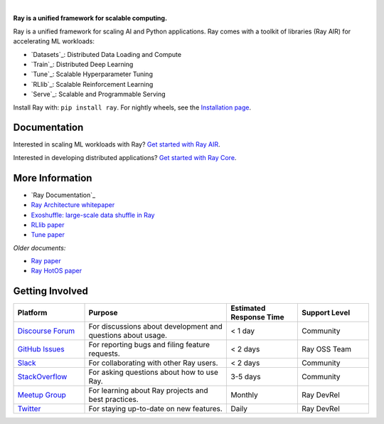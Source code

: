 .. image:: https://github.com/ray-project/ray/raw/master/doc/source/images/ray_header_logo.png

.. image:: https://readthedocs.org/projects/ray/badge/?version=master
    :target: http://docs.ray.io/en/master/?badge=master

.. image:: https://img.shields.io/badge/Ray-Join%20Slack-blue
    :target: https://forms.gle/9TSdDYUgxYs8SA9e8

.. image:: https://img.shields.io/badge/Discuss-Ask%20Questions-blue
    :target: https://discuss.ray.io/

.. image:: https://img.shields.io/twitter/follow/raydistributed.svg?style=social&logo=twitter
    :target: https://twitter.com/raydistributed

|


**Ray is a unified framework for scalable computing.**

Ray is a unified framework for scaling AI and Python applications.
Ray comes with a toolkit of libraries (Ray AIR) for accelerating ML workloads:

- `Datasets`_: Distributed Data Loading and Compute
- `Train`_: Distributed Deep Learning
- `Tune`_: Scalable Hyperparameter Tuning
- `RLlib`_: Scalable Reinforcement Learning
- `Serve`_: Scalable and Programmable Serving

.. image:: https://github.com/ray-project/ray/raw/master/doc/source/images/what_is_ray.svg

Install Ray with: ``pip install ray``. For nightly wheels, see the
`Installation page <https://docs.ray.io/en/master/installation.html>`__.

Documentation
-------------

Interested in scaling ML workloads with Ray? `Get started with Ray AIR`_.

Interested in developing distributed applications? `Get started with Ray Core`_.

More Information
----------------

- `Ray Documentation`_
- `Ray Architecture whitepaper`_
- `Exoshuffle: large-scale data shuffle in Ray`_
- `RLlib paper`_
- `Tune paper`_

*Older documents:*

- `Ray paper`_
- `Ray HotOS paper`_

.. _`Get started with Ray Core`: https://docs.ray.io/en/master/ray-core/walkthrough.html
.. _`Get started with Ray AIR`: https://docs.ray.io/en/master/ray-air/getting-started.html
.. _`Documentation`: http://docs.ray.io/en/master/index.html
.. _`Ray Architecture whitepaper`: https://docs.google.com/document/d/1lAy0Owi-vPz2jEqBSaHNQcy2IBSDEHyXNOQZlGuj93c/preview
.. _`Exoshuffle: large-scale data shuffle in Ray`: https://arxiv.org/abs/2203.05072
.. _`Ray paper`: https://arxiv.org/abs/1712.05889
.. _`Ray HotOS paper`: https://arxiv.org/abs/1703.03924
.. _`RLlib paper`: https://arxiv.org/abs/1712.09381
.. _`Tune paper`: https://arxiv.org/abs/1807.05118

Getting Involved
----------------

.. list-table::
   :widths: 25 50 25 25
   :header-rows: 1

   * - Platform
     - Purpose
     - Estimated Response Time
     - Support Level
   * - `Discourse Forum`_
     - For discussions about development and questions about usage.
     - < 1 day
     - Community
   * - `GitHub Issues`_
     - For reporting bugs and filing feature requests.
     - < 2 days
     - Ray OSS Team
   * - `Slack`_
     - For collaborating with other Ray users.
     - < 2 days
     - Community
   * - `StackOverflow`_
     - For asking questions about how to use Ray.
     - 3-5 days
     - Community
   * - `Meetup Group`_
     - For learning about Ray projects and best practices.
     - Monthly
     - Ray DevRel
   * - `Twitter`_
     - For staying up-to-date on new features.
     - Daily
     - Ray DevRel

.. _`Discourse Forum`: https://discuss.ray.io/
.. _`GitHub Issues`: https://github.com/ray-project/ray/issues
.. _`StackOverflow`: https://stackoverflow.com/questions/tagged/ray
.. _`Meetup Group`: https://www.meetup.com/Bay-Area-Ray-Meetup/
.. _`Twitter`: https://twitter.com/raydistributed
.. _`Slack`: https://forms.gle/9TSdDYUgxYs8SA9e8

